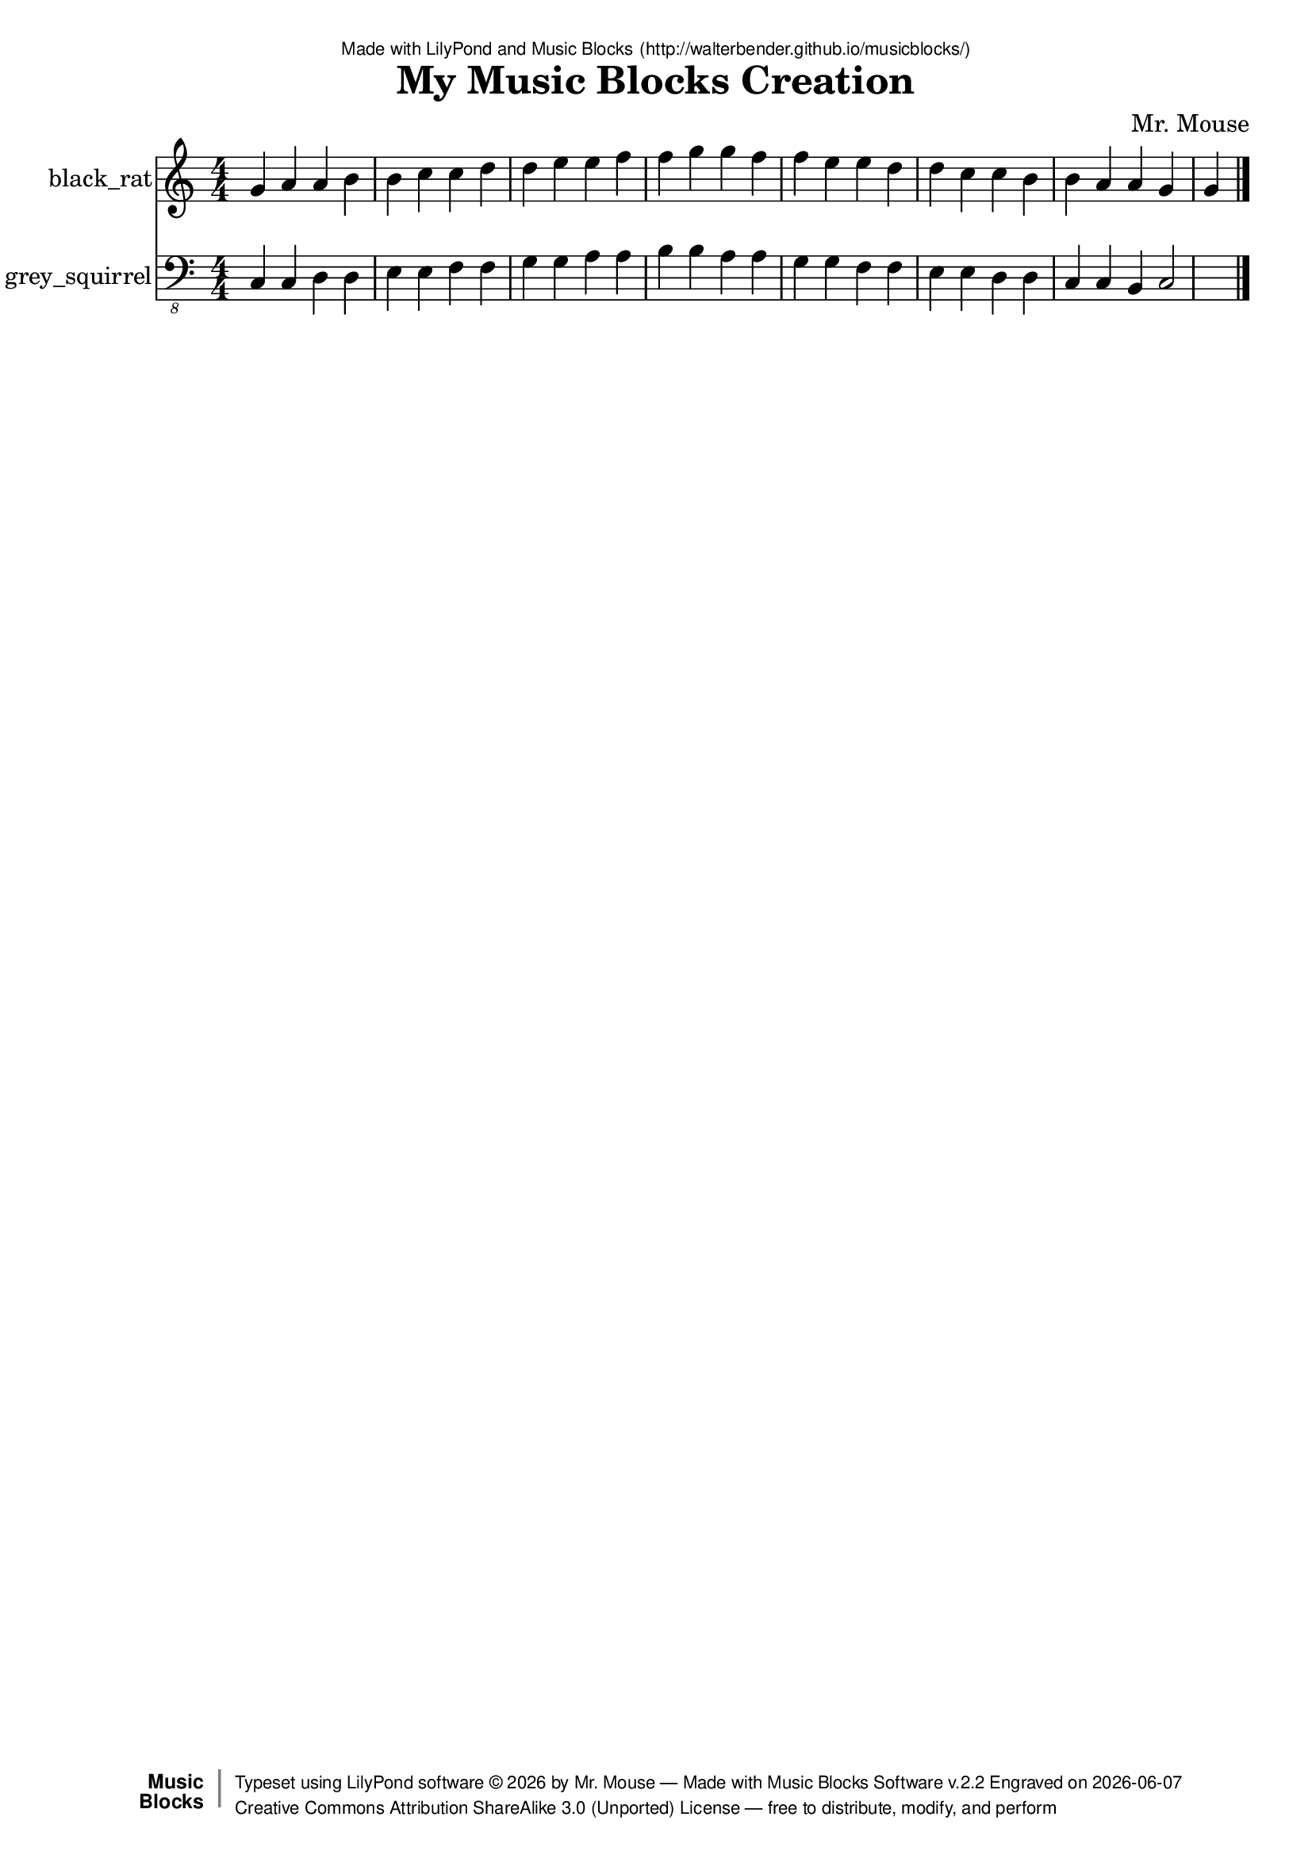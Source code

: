 \version "2.18.2"

% ****************************************************************
% 
% WHAT IS THIS? -- This is a LilyPond file generated from Music
% Blocks software (Read about it at www.musicblocks.net).
% 
% DOWNLOAD LILYPOND -- In order to create notation with this file,
% you will need to download and install LilyPond software onto your
% computer (http://lilypond.org/download.html). Frescobaldi
% software is also handy for editing LilyPond files
% (http://frescobaldi.org/download).
% 
% LILYPOND INSTRUCTIONS -- For instructions on how to further
% manipulate musical notation using LilyPond software, please
% read the Introduction (http://lilypond.org/text-input.html) and
% the Manual
% (http://lilypond.org/doc/v2.18/Documentation/learning/index.html).
% 
% GLOSSARY -- A glossary with helpful examples may be found here
% (http://www.lilypond.org/doc/v2.19/Documentation/music-glossary/).
% 
% MUTOPIA -- You may also benefit from studying scores from the
% Mutopia Project website, which has freely sharable music notation
% generated with LilyPond (http://www.mutopiaproject.org/).
% 
% LILYBIN -- You can explore your Lilypond output in a web browser at
% (http://lilybin.com/).
% 
% COMMENTS -- Some of the code below is commented out. You can
% enable it by deleting the % that precedes the text or, in the
% case of a commented section, deleting the %{ and %} that surrounds
% the section.
% 
% ****************************************************************

% Please add your own name, the title of your musical creation,
% and the intended copyright below.
% The copyright is great for sharing (and re-sharing)!
% Read more about it here (http://creativecommons.org/licenses/by-sa/4.0/).
% Of course, you can use any copyright you like -- you made it!
\header {
   dedication = \markup {
      \abs-fontsize #8 \sans "Made with LilyPond and Music Blocks" \with-url #"http://walterbender.github.io/musicblocks/" {
         \abs-fontsize #8 \sans "(http://walterbender.github.io/musicblocks/)"
      }
   }
   title = "My Music Blocks Creation"
%   subtitle = "Subtitle"
%   instrument = "Instrument"
   composer = "Mr. Mouse"
%   arranger = "Arranger"
   copyright = "Mr. Mouse (c) 2017 -- CC-BY-SA"
   tagline = "Made from Music Blocks v.2.2"
   footer = \markup {
      \with-url #"http://walterbender.github.io/musicblocks/" "Made with Music Blocks Software v.2.2" Engraved on \simple #(strftime "%Y-%m-%d" (localtime (current-time)))
   }
   currentYear = \markup {
      \simple #(strftime "%Y" (localtime (current-time)))
   }
   copyTag =  " free to distribute, modify, and perform"
   copyType = \markup {
      \with-url #"http://creativecommons.org/licenses/by-sa/3.0/" "Creative Commons Attribution ShareAlike 3.0 (Unported) License "
   }
   copyright = \markup {
      \override #'(baseline-skip . 0 ) \right-column {
         \sans \bold \with-url #"http://musicblocks.net" {
            \abs-fontsize #9  "Music " \concat {
               \abs-fontsize #12 \with-color #white \char ##x01C0 \abs-fontsize #9 "Blocks "
            }
         }
      }
      \override #'(baseline-skip . 0 ) \center-column {
         \abs-fontsize #11.9 \with-color #grey \bold {
            \char ##x01C0 \char ##x01C0
         }
      }
      \override #'(baseline-skip . 0 ) \column {
         \abs-fontsize #8 \sans \concat {
            " Typeset using " \with-url #"http://www.lilypond.org" "LilyPond software " \char ##x00A9 " " \currentYear " by " \composer " " \char ##x2014 " " \footer
         }
         \concat {
            \concat {
               \abs-fontsize #8 \sans {
                  " " \copyType \char ##x2014 \copyTag
               }
            }
            \abs-fontsize #13 \with-color #white \char ##x01C0
         }
      }
   }
   tagline = ##f
}

% To change the meter make adjustments in the following section.
% You must also delete the % before \meter everywhere it appears below.
meter = {
%   \time 3/4
%   \key c \minor
   \numericTimeSignature
%   \partial 4 
%   \tempo "Andante" 4=90
}

% You can change the MIDI instruments below to anything on logo list:
% (http://lilypond.org/doc/v2.18/documentation/notation/midi-instruments)

black_rat = {
\meter
g'4 a'4 a'4 b'4 b'4 c''4 c''4 d''4 
d''4 e''4 e''4 f''4 f''4 g''4 g''4 f''4 
f''4 e''4 e''4 d''4 d''4 c''4 c''4 b'4 
b'4 a'4 a'4 g'4 g'4 
}

black_ratVoice = \new Staff \with {
   \clef "treble"
   instrumentName = "black_rat"
   shortInstrumentName = "bk"
   midiInstrument = "acoustic grand"

} { \clef "treble" \black_rat }

grey_squirrel = {
\meter
c, 4 c, 4 d, 4 d, 4 e, 4 e, 4 f, 4 f, 4 
g, 4 g, 4 a, 4 a, 4 b, 4 b, 4 a, 4 a, 4 
g, 4 g, 4 f, 4 f, 4 e, 4 e, 4 d, 4 d, 4 
c, 4 c, 4 b,, 4 c, 2  \bar "|."
}

grey_squirrelVoice = \new Staff \with {
   \clef "bass_8"
   instrumentName = "grey_squirrel"
   shortInstrumentName = "gs"
   midiInstrument = "acoustic grand"

} { \clef "bass_8" \grey_squirrel }


\score {
   <<
      \black_ratVoice
      \grey_squirrelVoice


% GUITAR TAB SECTION
% Delete the %{ and %} below to include guitar tablature output.
%{
      \new TabStaff = "guitar tab" 
      <<
         \clef moderntab
         \context TabVoice = "black_rat" \black_rat
         \context TabVoice = "grey_squirrel" \grey_squirrel
      >>
%}

   >>
   \layout {}

% MIDI SECTION
% Delete the %{ and %} below to include MIDI output.
%{
\midi {
   \tempo 4=90
}
%}

}

% MUSIC BLOCKS CODE
% Below is the code for the Music Blocks project that generated logo Lilypond file.
%{

[[0,["start",{"collapsed":false,"xcor":-5.968558980384842e-13,"ycor":8.955139208822775e-14,"heading":0,"color":167,"shade":50,"pensize":5,"grey":100}],329.33333333333326,94,[null,4,null]],
[1,["action",{"collapsed":false}],46,154.25,[null,2,3,null]],
[2,["text",{"value":"chunk3"}],140.5,163.25,[1]],
[3,["hidden",{}],59.5,194.75,[1,13]],
[4,["newnote",{}],342.83333333333326,134.5,[0,5,8,12]],
[5,["divide",{}],439.05452473958326,134.5,[4,6,7]],
[6,["number",{"value":1}],524.5545247395833,134.5,[5]],
[7,["number",{"value":4}],524.5545247395833,166,[5]],
[8,["vspace",{}],356.33333333333326,166,[4,9]],
[9,["pitch",{}],356.33333333333326,197.5,[8,10,11,null]],
[10,["solfege",{"value":"sol"}],429.83333333333326,197.5,[9]],
[11,["number",{"value":4}],429.83333333333326,229,[9]],
[12,["hidden",{}],342.83333333333326,292,[4,22]],
[13,["newnote",{}],59.5,194.75,[3,14,17,20]],
[14,["divide",{}],155.72119140625,194.75,[13,15,16]],
[15,["number",{"value":1}],241.22119140625,194.75,[14]],
[16,["number",{"value":4}],241.22119140625,226.25,[14]],
[17,["vspace",{}],73,226.25,[13,18]],
[18,["steppitch",{}],73,257.75,[17,19,50]],
[19,["number",{"value":1}],209.458984375,257.75,[18]],
[20,["hidden",{}],59.5,383.75,[13,null]],
[21,["nameddo",{"value":"chunk3"}],356.33333333333326,323.5,[22,49]],
[22,["repeat",{}],342.83333333333326,292,[12,23,21,33]],
[23,["number",{"value":7}],414.83333333333326,292,[22]],
[24,["action",{"collapsed":false}],423,85,[null,25,26,null]],
[25,["text",{"value":"chunk2"}],517.5,94,[24]],
[26,["hidden",{}],436.5,125.5,[24,27]],
[27,["newnote",{}],436.5,125.5,[26,28,31,32]],
[28,["divide",{}],532.72119140625,125.5,[27,29,30]],
[29,["number",{"value":1}],618.22119140625,125.5,[28]],
[30,["number",{"value":4}],618.22119140625,157,[28]],
[31,["vspace",{}],450,157,[27,36]],
[32,["hidden",{}],436.5,377.5,[27,null]],
[33,["repeat",{}],342.83333333333326,418,[22,34,35,null]],
[34,["number",{"value":7}],414.83333333333326,418,[33]],
[35,["nameddo",{"value":"chunk2"}],356.33333333333326,449.5,[33,93]],
[36,["steppitch",{}],450,188.5,[31,37,71]],
[37,["number",{"value":-1}],586.458984375,188.5,[36]],
[38,["action",{"collapsed":false}],124,405,[null,39,40,null]],
[39,["text",{"value":"chunk1"}],218.5,414,[38]],
[40,["hidden",{}],137.5,445.5,[38,43]],
[41,["steppitch",{}],151,508.5,[47,42,55]],
[42,["number",{"value":0}],287.458984375,508.5,[41]],
[43,["newnote",{}],137.5,445.5,[40,44,47,48]],
[44,["divide",{}],233.72119140625,445.5,[43,45,46]],
[45,["number",{"value":1}],319.22119140625,445.5,[44]],
[46,["number",{"value":4}],319.22119140625,477,[44]],
[47,["vspace",{}],151,477,[43,41]],
[48,["hidden",{}],137.5,729,[43,null]],
[49,["nameddo",{"value":"chunk1"}],356.33333333333326,355,[21,null]],
[50,["arc",{}],73,289.25,[18,51,52,null]],
[51,["number",{"value":180}],146.5,289.25,[50]],
[52,["multiply",{}],146.5,320.75,[50,54,53]],
[53,["number",{"value":5}],232,352.25,[52]],
[54,["mypitch",{}],232,320.75,[52]],
[55,["setcolor",{}],151,540,[41,56,57]],
[56,["mypitch",{}],236.189453125,540,[55]],
[57,["arc",{}],151,571.5,[55,58,59,63]],
[58,["number",{"value":180}],224.5,571.5,[57]],
[59,["multiply",{}],224.5,603,[57,62,60]],
[60,["number",{"value":5}],310,634.5,[59]],
[61,["vspace",{}],151,666,[63,null]],
[62,["mypitch",{}],310,603,[59]],
[63,["right",{}],151,634.5,[57,64,61]],
[64,["number",{"value":180}],224.5,634.5,[63]],
[65,["arc",{}],450,251.5,[71,66,67,72]],
[66,["number",{"value":180}],523.5,251.5,[65]],
[67,["multiply",{}],523.5,283,[65,73,68]],
[68,["number",{"value":5}],609,314.5,[67]],
[69,["plus",{}],535.189453125,220,[71,70,94]],
[70,["mypitch",{}],620.689453125,220,[69]],
[71,["setcolor",{}],450,220,[36,69,65]],
[72,["vspace",{}],450,314.5,[65,null]],
[73,["mypitch",{}],609,283,[67]],
[74,["action",{"collapsed":false}],848,182,[null,75,76,null]],
[75,["text",{"value":"chunk4"}],942.5,191,[74]],
[76,["hidden",{}],861.5,222.5,[74,77]],
[77,["newnote",{}],861.5,222.5,[76,78,81,82]],
[78,["divide",{}],957.72119140625,222.5,[77,79,80]],
[79,["number",{"value":1}],1043.22119140625,222.5,[78]],
[80,["number",{"value":4}],1043.22119140625,254,[78]],
[81,["vspace",{}],875,254,[77,83]],
[82,["hidden",{}],861.5,474.5,[77,null]],
[83,["steppitch",{}],875,285.5,[81,84,85]],
[84,["number",{"value":0}],1011.458984375,285.5,[83]],
[85,["arc",{}],875,317,[83,86,87,91]],
[86,["number",{"value":180}],948.5,317,[85]],
[87,["multiply",{}],948.5,348.5,[85,90,88]],
[88,["number",{"value":5}],1034,380,[87]],
[89,["vspace",{}],875,411.5,[91,null]],
[90,["mypitch",{}],1034,348.5,[87]],
[91,["right",{}],875,380,[85,92,89]],
[92,["number",{"value":180}],948.5,380,[91]],
[93,["nameddo",{"value":"chunk4"}],356.33333333333326,481,[35,null]],
[94,["plus",{}],620.689453125,251.5,[69,95,96]],
[95,["number",{"value":10}],706.189453125,251.5,[94]],
[96,["number",{"value":150}],706.189453125,283,[94]],
[97,["start",{"collapsed":false,"xcor":489.99999999999943,"ycor":-2.4759272724189515e-13,"heading":180,"color":135,"shade":50,"pensize":5,"grey":100}],764,110,[null,100,null]],
[98,["repeat",{}],777.5,308,[108,99,109,111]],
[99,["number",{"value":6}],849.5,308,[98]],
[100,["newnote",{}],777.5,150.5,[97,101,104,108]],
[101,["divide",{}],873.72119140625,150.5,[100,102,103]],
[102,["number",{"value":1}],959.22119140625,150.5,[101]],
[103,["number",{"value":4}],959.22119140625,182,[101]],
[104,["vspace",{}],791,182,[100,105]],
[105,["pitch",{}],791,213.5,[104,106,107,null]],
[106,["solfege",{"value":"do"}],864.5,213.5,[105]],
[107,["number",{"value":2}],864.5,245,[105]],
[108,["hidden",{}],777.5,308,[100,98]],
[109,["nameddo",{"value":"chunk1"}],791,339.5,[98,110]],
[110,["nameddo",{"value":"chunk3"}],791,371,[109,null]],
[111,["repeat",{}],777.5,434,[98,112,113,115]],
[112,["number",{"value":7}],849.5,434,[111]],
[113,["nameddo",{"value":"chunk4"}],791,465.5,[111,114]],
[114,["nameddo",{"value":"chunk2"}],791,497,[113,null]],
[115,["newnote",{}],777.5,560,[111,116,119,123]],
[116,["divide",{}],873.72119140625,560,[115,117,118]],
[117,["number",{"value":1}],959.22119140625,560,[116]],
[118,["number",{"value":2}],959.22119140625,591.5,[116]],
[119,["vspace",{}],791,591.5,[115,120]],
[120,["pitch",{}],791,623,[119,121,122,null]],
[121,["solfege",{"value":"do"}],864.5,623,[120]],
[122,["number",{"value":2}],864.5,654.5,[120]],
[123,["hidden",{}],777.5,717.5,[115,null]],
[124,8,[0,"notes","G4",0.6666666666666666,"default",null,null]],
[125,8,[0.6666666666666666,"notes","A4",0.6666666666666666,"default",null,null]],
[126,8,[0.6666666666666666,"arc",22.5,45]],
[127,8,[0.75,"arc",22.5,45]],
[128,8,[0.8333333333333333,"arc",22.5,45]],
[129,8,[0.9166666666666666,"arc",22.5,45]],
[130,8,[1,"arc",22.5,45]],
[131,8,[1.0833333333333333,"arc",22.5,45]],
[132,8,[1.1666666666666665,"arc",22.5,45]],
[133,8,[1.25,"arc",22.5,45]],
[134,8,[1.3333333333333333,"notes","A4",0.6666666666666666,"default",null,null]],
[135,8,[1.3333333333333333,"setcolor",9]],
[136,8,[1.3333333333333333,"arc",45,45]],
[137,8,[1.4166666666666665,"arc",45,45]],
[138,8,[1.5,"arc",45,45]],
[139,8,[1.5833333333333333,"arc",45,45]],
[140,8,[1.6666666666666665,"right",45]],
[141,8,[1.75,"right",45]],
[142,8,[1.8333333333333333,"right",45]],
[143,8,[1.9166666666666665,"right",45]],
[144,8,[2,"notes","B4",0.6666666666666666,"default",null,null]],
[145,8,[2,"arc",22.5,55]],
[146,8,[2.0833333333333335,"arc",22.5,55]],
[147,8,[2.1666666666666665,"arc",22.5,55]],
[148,8,[2.25,"arc",22.5,55]],
[149,8,[2.3333333333333335,"arc",22.5,55]],
[150,8,[2.4166666666666665,"arc",22.5,55]],
[151,8,[2.5,"arc",22.5,55]],
[152,8,[2.583333333333333,"arc",22.5,55]],
[153,8,[2.6666666666666665,"notes","B4",0.6666666666666666,"default",null,null]],
[154,8,[2.6666666666666665,"setcolor",11]],
[155,8,[2.6666666666666665,"arc",45,55]],
[156,8,[2.75,"arc",45,55]],
[157,8,[2.833333333333333,"arc",45,55]],
[158,8,[2.9166666666666665,"arc",45,55]],
[159,8,[3,"right",45]],
[160,8,[3.083333333333333,"right",45]],
[161,8,[3.1666666666666665,"right",45]],
[162,8,[3.25,"right",45]],
[163,8,[3.333333333333333,"notes","C5",0.6666666666666666,"default",null,null]],
[164,8,[3.333333333333333,"arc",22.5,60]],
[165,8,[3.4166666666666665,"arc",22.5,60]],
[166,8,[3.4999999999999996,"arc",22.5,60]],
[167,8,[3.583333333333333,"arc",22.5,60]],
[168,8,[3.6666666666666665,"arc",22.5,60]],
[169,8,[3.7499999999999996,"arc",22.5,60]],
[170,8,[3.833333333333333,"arc",22.5,60]],
[171,8,[3.916666666666666,"arc",22.5,60]],
[172,8,[3.9999999999999996,"notes","C5",0.6666666666666666,"default",null,null]],
[173,8,[3.9999999999999996,"setcolor",12]],
[174,8,[3.9999999999999996,"arc",45,60]],
[175,8,[4.083333333333333,"arc",45,60]],
[176,8,[4.166666666666666,"arc",45,60]],
[177,8,[4.25,"arc",45,60]],
[178,8,[4.333333333333333,"right",45]],
[179,8,[4.416666666666666,"right",45]],
[180,8,[4.5,"right",45]],
[181,8,[4.583333333333333,"right",45]],
[182,8,[4.666666666666666,"notes","D5",0.6666666666666666,"default",null,null]],
[183,8,[4.666666666666666,"arc",22.5,70]],
[184,8,[4.749999999999999,"arc",22.5,70]],
[185,8,[4.833333333333333,"arc",22.5,70]],
[186,8,[4.916666666666666,"arc",22.5,70]],
[187,8,[4.999999999999999,"arc",22.5,70]],
[188,8,[5.083333333333333,"arc",22.5,70]],
[189,8,[5.166666666666666,"arc",22.5,70]],
[190,8,[5.249999999999999,"arc",22.5,70]],
[191,8,[5.333333333333333,"notes","D5",0.6666666666666666,"default",null,null]],
[192,8,[5.333333333333333,"setcolor",14]],
[193,8,[5.333333333333333,"arc",45,70]],
[194,8,[5.416666666666666,"arc",45,70]],
[195,8,[5.5,"arc",45,70]],
[196,8,[5.583333333333333,"arc",45,70]],
[197,8,[5.666666666666666,"right",45]],
[198,8,[5.75,"right",45]],
[199,8,[5.833333333333333,"right",45]],
[200,8,[5.916666666666666,"right",45]],
[201,8,[6,"notes","E5",0.6666666666666666,"default",null,null]],
[202,8,[6,"arc",22.5,80]],
[203,8,[6.083333333333333,"arc",22.5,80]],
[204,8,[6.166666666666667,"arc",22.5,80]],
[205,8,[6.25,"arc",22.5,80]],
[206,8,[6.333333333333333,"arc",22.5,80]],
[207,8,[6.416666666666667,"arc",22.5,80]],
[208,8,[6.5,"arc",22.5,80]],
[209,8,[6.583333333333333,"arc",22.5,80]],
[210,8,[6.666666666666667,"notes","E5",0.6666666666666666,"default",null,null]],
[211,8,[6.666666666666667,"setcolor",16]],
[212,8,[6.666666666666667,"arc",45,80]],
[213,8,[6.75,"arc",45,80]],
[214,8,[6.833333333333334,"arc",45,80]],
[215,8,[6.916666666666667,"arc",45,80]],
[216,8,[7,"right",45]],
[217,8,[7.083333333333334,"right",45]],
[218,8,[7.166666666666667,"right",45]],
[219,8,[7.25,"right",45]],
[220,8,[7.333333333333334,"notes","F5",0.6666666666666666,"default",null,null]],
[221,8,[7.333333333333334,"arc",22.5,85]],
[222,8,[7.416666666666667,"arc",22.5,85]],
[223,8,[7.500000000000001,"arc",22.5,85]],
[224,8,[7.583333333333334,"arc",22.5,85]],
[225,8,[7.666666666666667,"arc",22.5,85]],
[226,8,[7.750000000000001,"arc",22.5,85]],
[227,8,[7.833333333333334,"arc",22.5,85]],
[228,8,[7.916666666666667,"arc",22.5,85]],
[229,8,[8,"notes","F5",0.6666666666666666,"default",null,null]],
[230,8,[8,"setcolor",17]],
[231,8,[8,"arc",45,85]],
[232,8,[8.083333333333334,"arc",45,85]],
[233,8,[8.166666666666666,"arc",45,85]],
[234,8,[8.25,"arc",45,85]],
[235,8,[8.333333333333334,"right",45]],
[236,8,[8.416666666666666,"right",45]],
[237,8,[8.5,"right",45]],
[238,8,[8.583333333333334,"right",45]],
[239,8,[8.666666666666666,"notes","G5",0.6666666666666666,"default",null,null]],
[240,8,[8.666666666666666,"arc",22.5,95]],
[241,8,[8.75,"arc",22.5,95]],
[242,8,[8.833333333333332,"arc",22.5,95]],
[243,8,[8.916666666666666,"arc",22.5,95]],
[244,8,[9,"arc",22.5,95]],
[245,8,[9.083333333333332,"arc",22.5,95]],
[246,8,[9.166666666666666,"arc",22.5,95]],
[247,8,[9.25,"arc",22.5,95]],
[248,8,[9.333333333333332,"notes","G5",0.6666666666666666,"default",null,null]],
[249,8,[9.333333333333332,"setcolor",19]],
[250,8,[9.333333333333332,"arc",45,95]],
[251,8,[9.416666666666666,"arc",45,95]],
[252,8,[9.499999999999998,"arc",45,95]],
[253,8,[9.583333333333332,"arc",45,95]],
[254,8,[9.666666666666666,"right",45]],
[255,8,[9.749999999999998,"right",45]],
[256,8,[9.833333333333332,"right",45]],
[257,8,[9.916666666666666,"right",45]],
[258,8,[9.999999999999998,"notes","F5",0.6666666666666666,"default",null,null]],
[259,8,[9.999999999999998,"setcolor",177]],
[260,8,[9.999999999999998,"arc",22.5,85]],
[261,8,[10.083333333333332,"arc",22.5,85]],
[262,8,[10.166666666666664,"arc",22.5,85]],
[263,8,[10.249999999999998,"arc",22.5,85]],
[264,8,[10.333333333333332,"arc",22.5,85]],
[265,8,[10.416666666666664,"arc",22.5,85]],
[266,8,[10.499999999999998,"arc",22.5,85]],
[267,8,[10.583333333333332,"arc",22.5,85]],
[268,8,[10.666666666666664,"notes","F5",0.6666666666666666,"default",null,null]],
[269,8,[10.666666666666664,"arc",45,85]],
[270,8,[10.749999999999998,"arc",45,85]],
[271,8,[10.83333333333333,"arc",45,85]],
[272,8,[10.916666666666664,"arc",45,85]],
[273,8,[10.999999999999998,"right",45]],
[274,8,[11.08333333333333,"right",45]],
[275,8,[11.166666666666664,"right",45]],
[276,8,[11.249999999999998,"right",45]],
[277,8,[11.33333333333333,"notes","E5",0.6666666666666666,"default",null,null]],
[278,8,[11.33333333333333,"setcolor",176]],
[279,8,[11.33333333333333,"arc",22.5,80]],
[280,8,[11.416666666666664,"arc",22.5,80]],
[281,8,[11.499999999999996,"arc",22.5,80]],
[282,8,[11.58333333333333,"arc",22.5,80]],
[283,8,[11.666666666666664,"arc",22.5,80]],
[284,8,[11.749999999999996,"arc",22.5,80]],
[285,8,[11.83333333333333,"arc",22.5,80]],
[286,8,[11.916666666666664,"arc",22.5,80]],
[287,8,[11.999999999999996,"notes","E5",0.6666666666666666,"default",null,null]],
[288,8,[11.999999999999996,"arc",45,80]],
[289,8,[12.08333333333333,"arc",45,80]],
[290,8,[12.166666666666663,"arc",45,80]],
[291,8,[12.249999999999996,"arc",45,80]],
[292,8,[12.33333333333333,"right",45]],
[293,8,[12.416666666666663,"right",45]],
[294,8,[12.499999999999996,"right",45]],
[295,8,[12.58333333333333,"right",45]],
[296,8,[12.666666666666663,"notes","D5",0.6666666666666666,"default",null,null]],
[297,8,[12.666666666666663,"setcolor",174]],
[298,8,[12.666666666666663,"arc",22.5,70]],
[299,8,[12.749999999999996,"arc",22.5,70]],
[300,8,[12.833333333333329,"arc",22.5,70]],
[301,8,[12.916666666666663,"arc",22.5,70]],
[302,8,[12.999999999999996,"arc",22.5,70]],
[303,8,[13.083333333333329,"arc",22.5,70]],
[304,8,[13.166666666666663,"arc",22.5,70]],
[305,8,[13.249999999999996,"arc",22.5,70]],
[306,8,[13.333333333333329,"notes","D5",0.6666666666666666,"default",null,null]],
[307,8,[13.333333333333329,"arc",45,70]],
[308,8,[13.416666666666663,"arc",45,70]],
[309,8,[13.499999999999995,"arc",45,70]],
[310,8,[13.583333333333329,"arc",45,70]],
[311,8,[13.666666666666663,"right",45]],
[312,8,[13.749999999999995,"right",45]],
[313,8,[13.833333333333329,"right",45]],
[314,8,[13.916666666666663,"right",45]],
[315,8,[13.999999999999995,"notes","C5",0.6666666666666666,"default",null,null]],
[316,8,[13.999999999999995,"setcolor",172]],
[317,8,[13.999999999999995,"arc",22.5,60]],
[318,8,[14.083333333333329,"arc",22.5,60]],
[319,8,[14.16666666666666,"arc",22.5,60]],
[320,8,[14.249999999999995,"arc",22.5,60]],
[321,8,[14.333333333333329,"arc",22.5,60]],
[322,8,[14.41666666666666,"arc",22.5,60]],
[323,8,[14.499999999999995,"arc",22.5,60]],
[324,8,[14.583333333333329,"arc",22.5,60]],
[325,8,[14.66666666666666,"notes","C5",0.6666666666666666,"default",null,null]],
[326,8,[14.66666666666666,"arc",45,60]],
[327,8,[14.749999999999995,"arc",45,60]],
[328,8,[14.833333333333327,"arc",45,60]],
[329,8,[14.91666666666666,"arc",45,60]],
[330,8,[14.999999999999995,"right",45]],
[331,8,[15.083333333333327,"right",45]],
[332,8,[15.16666666666666,"right",45]],
[333,8,[15.249999999999995,"right",45]],
[334,8,[15.333333333333327,"notes","B4",0.6666666666666666,"default",null,null]],
[335,8,[15.333333333333327,"setcolor",171]],
[336,8,[15.333333333333327,"arc",22.5,55]],
[337,8,[15.41666666666666,"arc",22.5,55]],
[338,8,[15.499999999999993,"arc",22.5,55]],
[339,8,[15.583333333333327,"arc",22.5,55]],
[340,8,[15.66666666666666,"arc",22.5,55]],
[341,8,[15.749999999999993,"arc",22.5,55]],
[342,8,[15.833333333333327,"arc",22.5,55]],
[343,8,[15.91666666666666,"arc",22.5,55]],
[344,8,[15.999999999999993,"notes","B4",0.6666666666666666,"default",null,null]],
[345,8,[15.999999999999993,"arc",45,55]],
[346,8,[16.083333333333325,"arc",45,55]],
[347,8,[16.16666666666666,"arc",45,55]],
[348,8,[16.249999999999993,"arc",45,55]],
[349,8,[16.333333333333325,"right",45]],
[350,8,[16.41666666666666,"right",45]],
[351,8,[16.499999999999993,"right",45]],
[352,8,[16.583333333333325,"right",45]],
[353,8,[16.66666666666666,"notes","A4",0.6666666666666666,"default",null,null]],
[354,8,[16.66666666666666,"setcolor",169]],
[355,8,[16.66666666666666,"arc",22.5,45]],
[356,8,[16.749999999999993,"arc",22.5,45]],
[357,8,[16.83333333333333,"arc",22.5,45]],
[358,8,[16.91666666666666,"arc",22.5,45]],
[359,8,[16.999999999999993,"arc",22.5,45]],
[360,8,[17.08333333333333,"arc",22.5,45]],
[361,8,[17.16666666666666,"arc",22.5,45]],
[362,8,[17.249999999999993,"arc",22.5,45]],
[363,8,[17.33333333333333,"notes","A4",0.6666666666666666,"default",null,null]],
[364,8,[17.33333333333333,"arc",45,45]],
[365,8,[17.41666666666666,"arc",45,45]],
[366,8,[17.499999999999996,"arc",45,45]],
[367,8,[17.58333333333333,"arc",45,45]],
[368,8,[17.66666666666666,"right",45]],
[369,8,[17.749999999999996,"right",45]],
[370,8,[17.83333333333333,"right",45]],
[371,8,[17.91666666666666,"right",45]],
[372,8,[17.999999999999996,"notes","G4",0.6666666666666666,"default",null,null]],
[373,8,[17.999999999999996,"setcolor",167]],
[374,8,[17.999999999999996,"arc",22.5,35]],
[375,8,[18.08333333333333,"arc",22.5,35]],
[376,8,[18.166666666666664,"arc",22.5,35]],
[377,8,[18.249999999999996,"arc",22.5,35]],
[378,8,[18.33333333333333,"arc",22.5,35]],
[379,8,[18.416666666666664,"arc",22.5,35]],
[380,8,[18.499999999999996,"arc",22.5,35]],
[381,8,[18.58333333333333,"arc",22.5,35]],
[382,8,[18.666666666666664,"notes","G4",0.6666666666666666,"default",null,null]],
[383,8,[18.666666666666664,"arc",45,35]],
[384,8,[18.749999999999996,"arc",45,35]],
[385,8,[18.833333333333332,"arc",45,35]],
[386,8,[18.916666666666664,"arc",45,35]],
[387,8,[18.999999999999996,"right",45]],
[388,8,[19.083333333333332,"right",45]],
[389,8,[19.166666666666664,"right",45]],
[390,8,[19.249999999999996,"right",45]],
[391,9,[0,"notes","C2",0.6666666666666666,"default",null,null]],
[392,9,[0.6666666666666666,"notes","C2",0.6666666666666666,"default",null,null]],
[393,9,[0.6666666666666666,"setcolor",-24]],
[394,9,[0.6666666666666666,"arc",45,-120]],
[395,9,[0.75,"arc",45,-120]],
[396,9,[0.8333333333333333,"arc",45,-120]],
[397,9,[0.9166666666666666,"arc",45,-120]],
[398,9,[1,"right",45]],
[399,9,[1.0833333333333333,"right",45]],
[400,9,[1.1666666666666665,"right",45]],
[401,9,[1.25,"right",45]],
[402,9,[1.3333333333333333,"notes","D2",0.6666666666666666,"default",null,null]],
[403,9,[1.3333333333333333,"arc",22.5,-110]],
[404,9,[1.4166666666666665,"arc",22.5,-110]],
[405,9,[1.5,"arc",22.5,-110]],
[406,9,[1.5833333333333333,"arc",22.5,-110]],
[407,9,[1.6666666666666665,"arc",22.5,-110]],
[408,9,[1.75,"arc",22.5,-110]],
[409,9,[1.8333333333333333,"arc",22.5,-110]],
[410,9,[1.9166666666666665,"arc",22.5,-110]],
[411,9,[2,"notes","D2",0.6666666666666666,"default",null,null]],
[412,9,[2,"setcolor",-22]],
[413,9,[2,"arc",45,-110]],
[414,9,[2.0833333333333335,"arc",45,-110]],
[415,9,[2.1666666666666665,"arc",45,-110]],
[416,9,[2.25,"arc",45,-110]],
[417,9,[2.3333333333333335,"right",45]],
[418,9,[2.4166666666666665,"right",45]],
[419,9,[2.5,"right",45]],
[420,9,[2.583333333333333,"right",45]],
[421,9,[2.6666666666666665,"notes","E2",0.6666666666666666,"default",null,null]],
[422,9,[2.6666666666666665,"arc",22.5,-100]],
[423,9,[2.75,"arc",22.5,-100]],
[424,9,[2.833333333333333,"arc",22.5,-100]],
[425,9,[2.9166666666666665,"arc",22.5,-100]],
[426,9,[3,"arc",22.5,-100]],
[427,9,[3.083333333333333,"arc",22.5,-100]],
[428,9,[3.1666666666666665,"arc",22.5,-100]],
[429,9,[3.25,"arc",22.5,-100]],
[430,9,[3.333333333333333,"notes","E2",0.6666666666666666,"default",null,null]],
[431,9,[3.333333333333333,"setcolor",-20]],
[432,9,[3.333333333333333,"arc",45,-100]],
[433,9,[3.4166666666666665,"arc",45,-100]],
[434,9,[3.4999999999999996,"arc",45,-100]],
[435,9,[3.583333333333333,"arc",45,-100]],
[436,9,[3.6666666666666665,"right",45]],
[437,9,[3.7499999999999996,"right",45]],
[438,9,[3.833333333333333,"right",45]],
[439,9,[3.916666666666666,"right",45]],
[440,9,[3.9999999999999996,"notes","F2",0.6666666666666666,"default",null,null]],
[441,9,[3.9999999999999996,"arc",22.5,-95]],
[442,9,[4.083333333333333,"arc",22.5,-95]],
[443,9,[4.166666666666666,"arc",22.5,-95]],
[444,9,[4.25,"arc",22.5,-95]],
[445,9,[4.333333333333333,"arc",22.5,-95]],
[446,9,[4.416666666666666,"arc",22.5,-95]],
[447,9,[4.5,"arc",22.5,-95]],
[448,9,[4.583333333333333,"arc",22.5,-95]],
[449,9,[4.666666666666666,"notes","F2",0.6666666666666666,"default",null,null]],
[450,9,[4.666666666666666,"setcolor",-19]],
[451,9,[4.666666666666666,"arc",45,-95]],
[452,9,[4.749999999999999,"arc",45,-95]],
[453,9,[4.833333333333333,"arc",45,-95]],
[454,9,[4.916666666666666,"arc",45,-95]],
[455,9,[4.999999999999999,"right",45]],
[456,9,[5.083333333333333,"right",45]],
[457,9,[5.166666666666666,"right",45]],
[458,9,[5.249999999999999,"right",45]],
[459,9,[5.333333333333333,"notes","G2",0.6666666666666666,"default",null,null]],
[460,9,[5.333333333333333,"arc",22.5,-85]],
[461,9,[5.416666666666666,"arc",22.5,-85]],
[462,9,[5.5,"arc",22.5,-85]],
[463,9,[5.583333333333333,"arc",22.5,-85]],
[464,9,[5.666666666666666,"arc",22.5,-85]],
[465,9,[5.75,"arc",22.5,-85]],
[466,9,[5.833333333333333,"arc",22.5,-85]],
[467,9,[5.916666666666666,"arc",22.5,-85]],
[468,9,[6,"notes","G2",0.6666666666666666,"default",null,null]],
[469,9,[6,"setcolor",-17]],
[470,9,[6,"arc",45,-85]],
[471,9,[6.083333333333333,"arc",45,-85]],
[472,9,[6.166666666666667,"arc",45,-85]],
[473,9,[6.25,"arc",45,-85]],
[474,9,[6.333333333333333,"right",45]],
[475,9,[6.416666666666667,"right",45]],
[476,9,[6.5,"right",45]],
[477,9,[6.583333333333333,"right",45]],
[478,9,[6.666666666666667,"notes","A2",0.6666666666666666,"default",null,null]],
[479,9,[6.666666666666667,"arc",22.5,-75]],
[480,9,[6.75,"arc",22.5,-75]],
[481,9,[6.833333333333334,"arc",22.5,-75]],
[482,9,[6.916666666666667,"arc",22.5,-75]],
[483,9,[7,"arc",22.5,-75]],
[484,9,[7.083333333333334,"arc",22.5,-75]],
[485,9,[7.166666666666667,"arc",22.5,-75]],
[486,9,[7.25,"arc",22.5,-75]],
[487,9,[7.333333333333334,"notes","A2",0.6666666666666666,"default",null,null]],
[488,9,[7.333333333333334,"setcolor",-15]],
[489,9,[7.333333333333334,"arc",45,-75]],
[490,9,[7.416666666666667,"arc",45,-75]],
[491,9,[7.500000000000001,"arc",45,-75]],
[492,9,[7.583333333333334,"arc",45,-75]],
[493,9,[7.666666666666667,"right",45]],
[494,9,[7.750000000000001,"right",45]],
[495,9,[7.833333333333334,"right",45]],
[496,9,[7.916666666666667,"right",45]],
[497,9,[8,"notes","B2",0.6666666666666666,"default",null,null]],
[498,9,[8,"arc",22.5,-65]],
[499,9,[8.083333333333334,"arc",22.5,-65]],
[500,9,[8.166666666666666,"arc",22.5,-65]],
[501,9,[8.25,"arc",22.5,-65]],
[502,9,[8.333333333333334,"arc",22.5,-65]],
[503,9,[8.416666666666666,"arc",22.5,-65]],
[504,9,[8.5,"arc",22.5,-65]],
[505,9,[8.583333333333334,"arc",22.5,-65]],
[506,9,[8.666666666666666,"notes","B2",0.6666666666666666,"default",null,null]],
[507,9,[8.666666666666666,"arc",45,-65]],
[508,9,[8.75,"arc",45,-65]],
[509,9,[8.833333333333332,"arc",45,-65]],
[510,9,[8.916666666666666,"arc",45,-65]],
[511,9,[9,"right",45]],
[512,9,[9.083333333333332,"right",45]],
[513,9,[9.166666666666666,"right",45]],
[514,9,[9.25,"right",45]],
[515,9,[9.333333333333332,"notes","A2",0.6666666666666666,"default",null,null]],
[516,9,[9.333333333333332,"setcolor",145]],
[517,9,[9.333333333333332,"arc",22.5,-75]],
[518,9,[9.416666666666666,"arc",22.5,-75]],
[519,9,[9.499999999999998,"arc",22.5,-75]],
[520,9,[9.583333333333332,"arc",22.5,-75]],
[521,9,[9.666666666666666,"arc",22.5,-75]],
[522,9,[9.749999999999998,"arc",22.5,-75]],
[523,9,[9.833333333333332,"arc",22.5,-75]],
[524,9,[9.916666666666666,"arc",22.5,-75]],
[525,9,[9.999999999999998,"notes","A2",0.6666666666666666,"default",null,null]],
[526,9,[9.999999999999998,"arc",45,-75]],
[527,9,[10.083333333333332,"arc",45,-75]],
[528,9,[10.166666666666664,"arc",45,-75]],
[529,9,[10.249999999999998,"arc",45,-75]],
[530,9,[10.333333333333332,"right",45]],
[531,9,[10.416666666666664,"right",45]],
[532,9,[10.499999999999998,"right",45]],
[533,9,[10.583333333333332,"right",45]],
[534,9,[10.666666666666664,"notes","G2",0.6666666666666666,"default",null,null]],
[535,9,[10.666666666666664,"setcolor",143]],
[536,9,[10.666666666666664,"arc",22.5,-85]],
[537,9,[10.749999999999998,"arc",22.5,-85]],
[538,9,[10.83333333333333,"arc",22.5,-85]],
[539,9,[10.916666666666664,"arc",22.5,-85]],
[540,9,[10.999999999999998,"arc",22.5,-85]],
[541,9,[11.08333333333333,"arc",22.5,-85]],
[542,9,[11.166666666666664,"arc",22.5,-85]],
[543,9,[11.249999999999998,"arc",22.5,-85]],
[544,9,[11.33333333333333,"notes","G2",0.6666666666666666,"default",null,null]],
[545,9,[11.33333333333333,"arc",45,-85]],
[546,9,[11.416666666666664,"arc",45,-85]],
[547,9,[11.499999999999996,"arc",45,-85]],
[548,9,[11.58333333333333,"arc",45,-85]],
[549,9,[11.666666666666664,"right",45]],
[550,9,[11.749999999999996,"right",45]],
[551,9,[11.83333333333333,"right",45]],
[552,9,[11.916666666666664,"right",45]],
[553,9,[11.999999999999996,"notes","F2",0.6666666666666666,"default",null,null]],
[554,9,[11.999999999999996,"setcolor",141]],
[555,9,[11.999999999999996,"arc",22.5,-95]],
[556,9,[12.08333333333333,"arc",22.5,-95]],
[557,9,[12.166666666666663,"arc",22.5,-95]],
[558,9,[12.249999999999996,"arc",22.5,-95]],
[559,9,[12.33333333333333,"arc",22.5,-95]],
[560,9,[12.416666666666663,"arc",22.5,-95]],
[561,9,[12.499999999999996,"arc",22.5,-95]],
[562,9,[12.58333333333333,"arc",22.5,-95]],
[563,9,[12.666666666666663,"notes","F2",0.6666666666666666,"default",null,null]],
[564,9,[12.666666666666663,"arc",45,-95]],
[565,9,[12.749999999999996,"arc",45,-95]],
[566,9,[12.833333333333329,"arc",45,-95]],
[567,9,[12.916666666666663,"arc",45,-95]],
[568,9,[12.999999999999996,"right",45]],
[569,9,[13.083333333333329,"right",45]],
[570,9,[13.166666666666663,"right",45]],
[571,9,[13.249999999999996,"right",45]],
[572,9,[13.333333333333329,"notes","E2",0.6666666666666666,"default",null,null]],
[573,9,[13.333333333333329,"setcolor",140]],
[574,9,[13.333333333333329,"arc",22.5,-100]],
[575,9,[13.416666666666663,"arc",22.5,-100]],
[576,9,[13.499999999999995,"arc",22.5,-100]],
[577,9,[13.583333333333329,"arc",22.5,-100]],
[578,9,[13.666666666666663,"arc",22.5,-100]],
[579,9,[13.749999999999995,"arc",22.5,-100]],
[580,9,[13.833333333333329,"arc",22.5,-100]],
[581,9,[13.916666666666663,"arc",22.5,-100]],
[582,9,[13.999999999999995,"notes","E2",0.6666666666666666,"default",null,null]],
[583,9,[13.999999999999995,"arc",45,-100]],
[584,9,[14.083333333333329,"arc",45,-100]],
[585,9,[14.16666666666666,"arc",45,-100]],
[586,9,[14.249999999999995,"arc",45,-100]],
[587,9,[14.333333333333329,"right",45]],
[588,9,[14.41666666666666,"right",45]],
[589,9,[14.499999999999995,"right",45]],
[590,9,[14.583333333333329,"right",45]],
[591,9,[14.66666666666666,"notes","D2",0.6666666666666666,"default",null,null]],
[592,9,[14.66666666666666,"setcolor",138]],
[593,9,[14.66666666666666,"arc",22.5,-110]],
[594,9,[14.749999999999995,"arc",22.5,-110]],
[595,9,[14.833333333333327,"arc",22.5,-110]],
[596,9,[14.91666666666666,"arc",22.5,-110]],
[597,9,[14.999999999999995,"arc",22.5,-110]],
[598,9,[15.083333333333327,"arc",22.5,-110]],
[599,9,[15.16666666666666,"arc",22.5,-110]],
[600,9,[15.249999999999995,"arc",22.5,-110]],
[601,9,[15.333333333333327,"notes","D2",0.6666666666666666,"default",null,null]],
[602,9,[15.333333333333327,"arc",45,-110]],
[603,9,[15.41666666666666,"arc",45,-110]],
[604,9,[15.499999999999993,"arc",45,-110]],
[605,9,[15.583333333333327,"arc",45,-110]],
[606,9,[15.66666666666666,"right",45]],
[607,9,[15.749999999999993,"right",45]],
[608,9,[15.833333333333327,"right",45]],
[609,9,[15.91666666666666,"right",45]],
[610,9,[15.999999999999993,"notes","C2",0.6666666666666666,"default",null,null]],
[611,9,[15.999999999999993,"setcolor",136]],
[612,9,[15.999999999999993,"arc",22.5,-120]],
[613,9,[16.083333333333325,"arc",22.5,-120]],
[614,9,[16.16666666666666,"arc",22.5,-120]],
[615,9,[16.249999999999993,"arc",22.5,-120]],
[616,9,[16.333333333333325,"arc",22.5,-120]],
[617,9,[16.41666666666666,"arc",22.5,-120]],
[618,9,[16.499999999999993,"arc",22.5,-120]],
[619,9,[16.583333333333325,"arc",22.5,-120]],
[620,9,[16.66666666666666,"notes","C2",0.6666666666666666,"default",null,null]],
[621,9,[16.66666666666666,"arc",45,-120]],
[622,9,[16.749999999999993,"arc",45,-120]],
[623,9,[16.83333333333333,"arc",45,-120]],
[624,9,[16.91666666666666,"arc",45,-120]],
[625,9,[16.999999999999993,"right",45]],
[626,9,[17.08333333333333,"right",45]],
[627,9,[17.16666666666666,"right",45]],
[628,9,[17.249999999999993,"right",45]],
[629,9,[17.33333333333333,"notes","B1",0.6666666666666666,"default",null,null]],
[630,9,[17.33333333333333,"setcolor",135]],
[631,9,[17.33333333333333,"arc",22.5,-125]],
[632,9,[17.41666666666666,"arc",22.5,-125]],
[633,9,[17.499999999999996,"arc",22.5,-125]],
[634,9,[17.58333333333333,"arc",22.5,-125]],
[635,9,[17.66666666666666,"arc",22.5,-125]],
[636,9,[17.749999999999996,"arc",22.5,-125]],
[637,9,[17.83333333333333,"arc",22.5,-125]],
[638,9,[17.91666666666666,"arc",22.5,-125]],
[639,9,[17.999999999999996,"notes","C2",1.3333333333333333,"default",null,null]]]
%}

